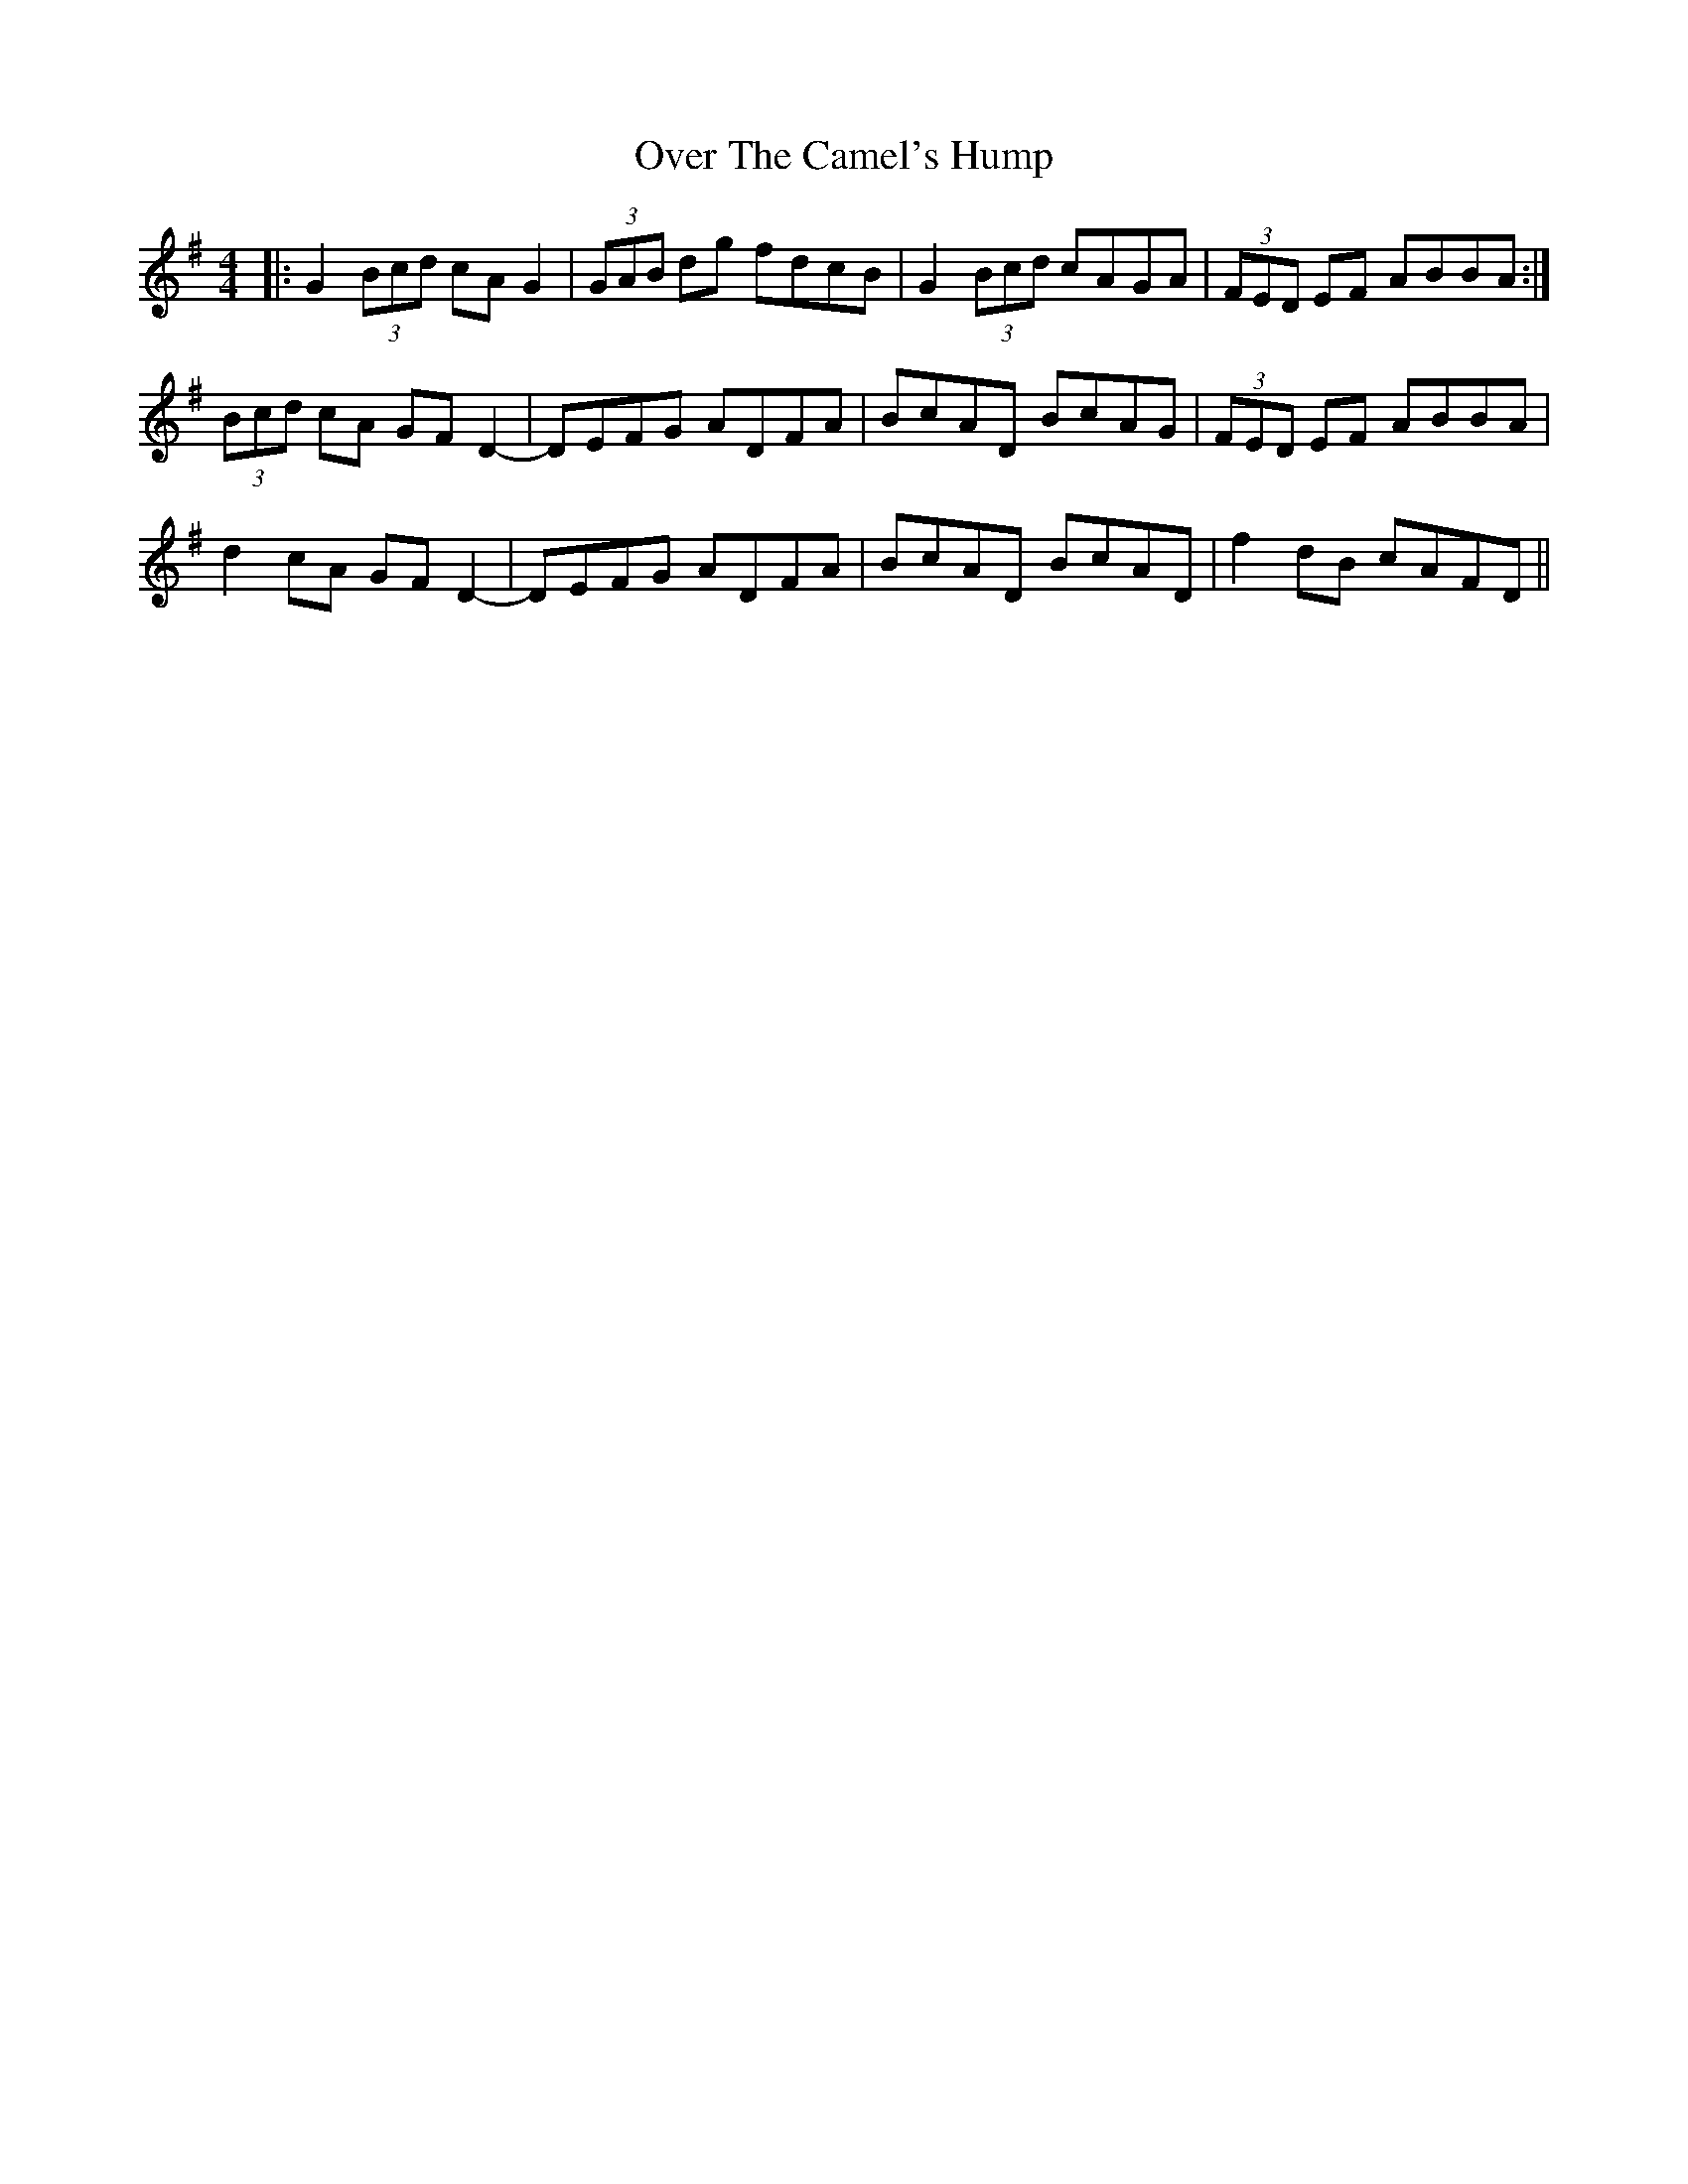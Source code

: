 X: 30905
T: Over The Camel's Hump
R: reel
M: 4/4
K: Gmajor
|:G2 (3Bcd cA G2|(3GAB dg fdcB|G2 (3Bcd cAGA|(3FED EF ABBA:|
(3Bcd cA GF D2-|DEFG ADFA|BcAD BcAG|(3FED EF ABBA|
d2 cA GF D2-|DEFG ADFA|BcAD BcAD|f2 dB cAFD||

